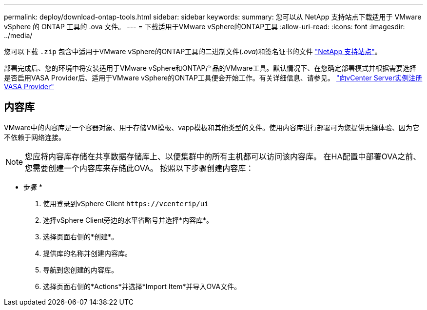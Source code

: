 ---
permalink: deploy/download-ontap-tools.html 
sidebar: sidebar 
keywords:  
summary: 您可以从 NetApp 支持站点下载适用于 VMware vSphere 的 ONTAP 工具的 .ova 文件。 
---
= 下载适用于VMware vSphere的ONTAP工具
:allow-uri-read: 
:icons: font
:imagesdir: ../media/


[role="lead"]
您可以下载 `.zip` 包含中适用于VMware vSphere的ONTAP工具的二进制文件(_.ova_)和签名证书的文件 https://mysupport.netapp.com/site/products/all/details/otv/downloads-tab["NetApp 支持站点"^]。

部署完成后、您的环境中将安装适用于VMware vSphere和ONTAP产品的VMware工具。默认情况下、在您确定部署模式并根据需要选择是否启用VASA Provider后、适用于VMware vSphere的ONTAP工具便会开始工作。有关详细信息、请参见。 link:../configure/registration-process.html["向vCenter Server实例注册VASA Provider"]



== 内容库

VMware中的内容库是一个容器对象、用于存储VM模板、vapp模板和其他类型的文件。使用内容库进行部署可为您提供无缝体验、因为它不依赖于网络连接。


NOTE: 您应将内容库存储在共享数据存储库上、以便集群中的所有主机都可以访问该内容库。
在HA配置中部署OVA之前、您需要创建一个内容库来存储此OVA。
按照以下步骤创建内容库：

* 步骤 *

. 使用登录到vSphere Client `\https://vcenterip/ui`
. 选择vSphere Client旁边的水平省略号并选择*内容库*。
. 选择页面右侧的*创建*。
. 提供库的名称并创建内容库。
. 导航到您创建的内容库。
. 选择页面右侧的*Actions*并选择*Import Item*并导入OVA文件。

